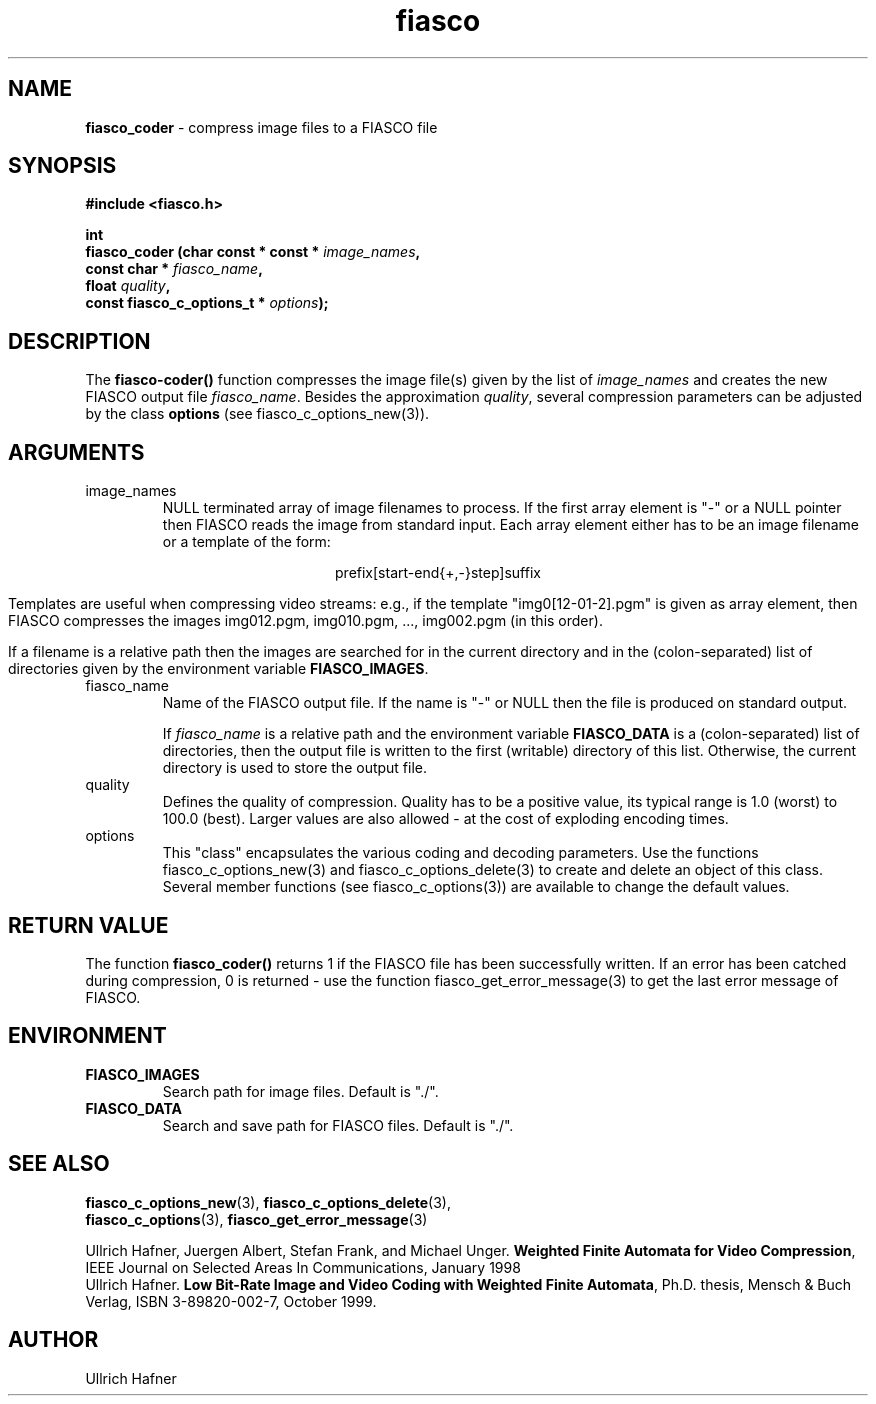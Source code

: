 .\" $Id: fiasco_coder.3,v 1.2 2000/10/28 17:39:32 hafner Exp $
.TH fiasco 3 "April, 2000" "FIASCO" "Fractal Image And Sequence COdec"

.SH NAME
.B  fiasco_coder
\- compress image files to a FIASCO file

.SH SYNOPSIS
.B #include <fiasco.h>
.sp
.BI "int "
.fi
.BI "fiasco_coder (char const * const * "image_names ,
.fi
.BI "              const char * "fiasco_name ,
.fi
.BI "              float "quality ,
.fi
.BI "              const fiasco_c_options_t * "options );
.fi

.SH DESCRIPTION
The \fBfiasco-coder()\fP function compresses the image file(s) given
by the list of \fIimage_names\fP and creates the new FIASCO output file
\fIfiasco_name\fP. Besides the approximation \fIquality\fP, several
compression parameters can be adjusted by the class \fBoptions\fP (see
fiasco_c_options_new(3)).

.SH ARGUMENTS

.TP
image_names
NULL terminated array of image filenames to process. If the first
array element is "-" or a NULL pointer then FIASCO reads the image
from standard input. Each array element either has to be an image
filename or a template of the form:

.ce
prefix[start-end{+,-}step]suffix

Templates are useful when compressing video streams: e.g., if the template
"img0[12-01-2].pgm" is given as array element, then FIASCO compresses the
images img012.pgm, img010.pgm, ..., img002.pgm (in this order).

If a filename is a relative path then the images are searched for in
the current directory and in the (colon-separated) list of directories
given by the environment variable \fBFIASCO_IMAGES\fP.

.TP
fiasco_name
Name of the FIASCO output file. If the name is "-" or NULL then the
file is produced on standard output.

If \fIfiasco_name\fP is a relative path and the environment variable
\fBFIASCO_DATA\fP is a (colon-separated) list of directories, then the
output file is written to the first (writable) directory of this
list. Otherwise, the current directory is used to store the output
file.

.TP
quality
Defines the quality of compression. Quality has to be a positive
value, its typical range is 1.0 (worst) to 100.0 (best). Larger values
are also allowed - at the cost of exploding encoding times.

.TP
options
This "class" encapsulates the various coding and decoding
parameters. Use the functions fiasco_c_options_new(3) and
fiasco_c_options_delete(3) to create and delete an object of this
class. Several member functions (see fiasco_c_options(3)) are
available to change the default values.

.SH RETURN VALUE
The function \fBfiasco_coder()\fP returns 1 if the FIASCO file has
been successfully written. If an error has been catched during
compression, 0 is returned - use the function
fiasco_get_error_message(3) to get the last error message of FIASCO.

.SH ENVIRONMENT
.PD 0
.TP
.B FIASCO_IMAGES
Search path for image files. Default is "./".
.TP
.B FIASCO_DATA
Search and save path for FIASCO files. Default is "./".
.PD 

.SH "SEE ALSO"
.br
.BR fiasco_c_options_new "(3), " fiasco_c_options_delete (3), 
.br
.BR fiasco_c_options "(3), " fiasco_get_error_message (3)
.br

Ullrich Hafner, Juergen Albert, Stefan Frank, and Michael Unger.
\fBWeighted Finite Automata for Video Compression\fP, IEEE Journal on
Selected Areas In Communications, January 1998
.br
Ullrich Hafner. \fBLow Bit-Rate Image and Video Coding with Weighted
Finite Automata\fP, Ph.D. thesis, Mensch & Buch Verlag, ISBN
3-89820-002-7, October 1999.

.SH AUTHOR
Ullrich Hafner
